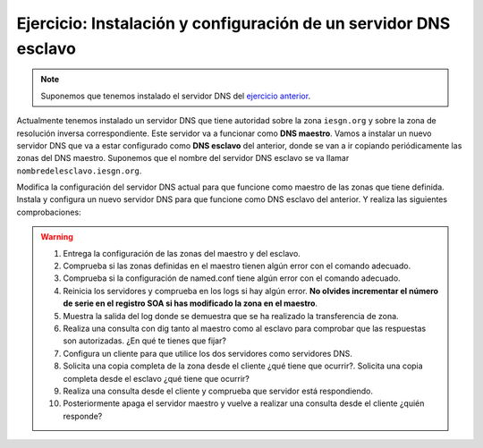 Ejercicio: Instalación y configuración de un servidor DNS esclavo
=================================================================

.. note::

	Suponemos que tenemos instalado el servidor DNS del `ejercicio anterior <ejercicio3.html>`_.

Actualmente tenemos instalado un servidor DNS que tiene autoridad sobre la zona ``iesgn.org`` y sobre la zona de resolución inversa correspondiente. Este servidor va a funcionar como **DNS maestro**. Vamos a instalar un nuevo servidor DNS que va a estar configurado como **DNS esclavo** del anterior, donde se van a ir copiando periódicamente las zonas del DNS maestro. Suponemos que el nombre del servidor DNS esclavo se va llamar ``nombredelesclavo.iesgn.org``.

Modifica la configuración del servidor DNS actual para que funcione como maestro de las zonas que tiene definida. Instala y configura un nuevo servidor DNS para que funcione como DNS esclavo del anterior. Y realiza las siguientes comprobaciones:

.. warning::

	1. Entrega la configuración de las zonas del maestro y del esclavo.
	2. Comprueba si las zonas definidas en el maestro tienen algún error con el comando adecuado.
	3. Comprueba si la configuración de named.conf tiene algún error con el comando adecuado.
	4. Reinicia los servidores y comprueba en los logs si hay algún error. **No olvides incrementar el número de serie en el registro SOA si has modificado la zona en el maestro**.
	5. Muestra la salida del log donde se demuestra que se ha realizado la transferencia de zona.
	6. Realiza una consulta con dig tanto al maestro como al esclavo para comprobar que las respuestas son autorizadas. ¿En qué te tienes que fijar?
	7. Configura un cliente para que utilice los dos servidores como servidores DNS.
	8. Solicita una copia completa de la zona desde el cliente ¿qué tiene que ocurrir?. Solicita una copia completa desde el esclavo ¿qué tiene que ocurrir?
	9. Realiza una consulta desde el cliente y comprueba que servidor está respondiendo.
	10. Posteriormente apaga el servidor maestro y vuelve a realizar una consulta desde el cliente ¿quién responde?